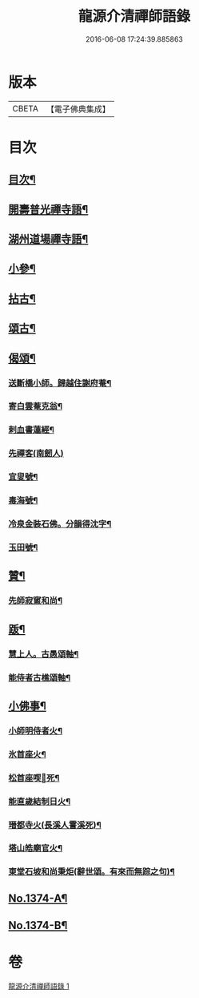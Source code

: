 #+TITLE: 龍源介清禪師語錄 
#+DATE: 2016-06-08 17:24:39.885863

* 版本
 |     CBETA|【電子佛典集成】|

* 目次
** [[file:KR6q0308_001.txt::001-0028b3][目次¶]]
** [[file:KR6q0308_001.txt::001-0028c2][開壽普光禪寺語¶]]
** [[file:KR6q0308_001.txt::001-0029b2][湖州道場禪寺語¶]]
** [[file:KR6q0308_001.txt::001-0031a19][小參¶]]
** [[file:KR6q0308_001.txt::001-0031b14][拈古¶]]
** [[file:KR6q0308_001.txt::001-0031c16][頌古¶]]
** [[file:KR6q0308_001.txt::001-0032a15][偈頌¶]]
*** [[file:KR6q0308_001.txt::001-0032a16][送斷橋小師。歸越住謝府菴¶]]
*** [[file:KR6q0308_001.txt::001-0032a19][寄白雲菴克翁¶]]
*** [[file:KR6q0308_001.txt::001-0032a22][剌血書蓮經¶]]
*** [[file:KR6q0308_001.txt::001-0032a24][先禪客(南劒人)]]
*** [[file:KR6q0308_001.txt::001-0032b4][宜叟號¶]]
*** [[file:KR6q0308_001.txt::001-0032b7][毒海號¶]]
*** [[file:KR6q0308_001.txt::001-0032b10][冷泉金裝石佛。分韻得沈字¶]]
*** [[file:KR6q0308_001.txt::001-0032b13][玉田號¶]]
** [[file:KR6q0308_001.txt::001-0032b16][贊¶]]
*** [[file:KR6q0308_001.txt::001-0032b17][先師寂窻和尚¶]]
** [[file:KR6q0308_001.txt::001-0032c2][䟦¶]]
*** [[file:KR6q0308_001.txt::001-0032c3][慧上人。古愚頌軸¶]]
*** [[file:KR6q0308_001.txt::001-0032c7][能侍者古樵頌軸¶]]
** [[file:KR6q0308_001.txt::001-0032c12][小佛事¶]]
*** [[file:KR6q0308_001.txt::001-0032c13][小師明侍者火¶]]
*** [[file:KR6q0308_001.txt::001-0032c16][氷首座火¶]]
*** [[file:KR6q0308_001.txt::001-0032c19][松首座喫𨈀死¶]]
*** [[file:KR6q0308_001.txt::001-0032c22][能直歲結制日火¶]]
*** [[file:KR6q0308_001.txt::001-0033a2][瑨都寺火(長溪人霅溪死)¶]]
*** [[file:KR6q0308_001.txt::001-0033a6][塔山皓廟官火¶]]
*** [[file:KR6q0308_001.txt::001-0033a10][東堂石坡和尚秉炬(辭世頌。有來而無踪之句)¶]]
** [[file:KR6q0308_001.txt::001-0033b1][No.1374-A¶]]
** [[file:KR6q0308_001.txt::001-0034a18][No.1374-B¶]]

* 卷
[[file:KR6q0308_001.txt][龍源介清禪師語錄 1]]

